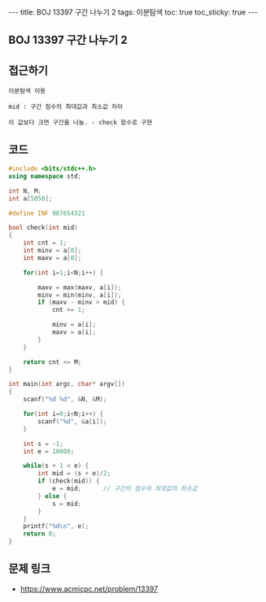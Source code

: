 #+HTML: ---
#+HTML: title: BOJ 13397 구간 나누기 2
#+HTML: tags: 이분탐색
#+HTML: toc: true
#+HTML: toc_sticky: true
#+HTML: ---
#+OPTIONS: ^:nil

** BOJ 13397 구간 나누기 2

** 접근하기
#+BEGIN_SRC 
이분탐색 이용

mid : 구간 점수의 최대값과 최소값 차이

이 값보다 크면 구간을 나눔. - check 함수로 구현
#+END_SRC

** 코드
#+BEGIN_SRC cpp
#include <bits/stdc++.h>
using namespace std;

int N, M;
int a[5050];

#define INF 987654321

bool check(int mid)
{
    int cnt = 1;
    int minv = a[0];
    int maxv = a[0];

    for(int i=1;i<N;i++) {
        
        maxv = max(maxv, a[i]);
        minv = min(minv, a[i]);
        if (maxv - minv > mid) {
            cnt += 1;

            minv = a[i];
            maxv = a[i];
        }
    }

    return cnt <= M;
}

int main(int argc, char* argv[])
{
    scanf("%d %d", &N, &M);

    for(int i=0;i<N;i++) {
        scanf("%d", &a[i]);
    }

    int s = -1;
    int e = 10000;

    while(s + 1 < e) {
        int mid = (s + e)/2;
        if (check(mid)) {
            e = mid;      // 구간의 점수의 최댓값의 최솟값
        } else {
            s = mid; 
        }
    }
    printf("%d\n", e);
    return 0;
}
#+END_SRC

** 문제 링크
- https://www.acmicpc.net/problem/13397
